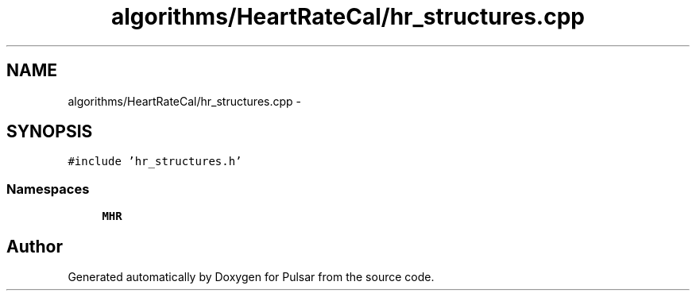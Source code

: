 .TH "algorithms/HeartRateCal/hr_structures.cpp" 3 "Sat Aug 30 2014" "Pulsar" \" -*- nroff -*-
.ad l
.nh
.SH NAME
algorithms/HeartRateCal/hr_structures.cpp \- 
.SH SYNOPSIS
.br
.PP
\fC#include 'hr_structures\&.h'\fP
.br

.SS "Namespaces"

.in +1c
.ti -1c
.RI " \fBMHR\fP"
.br
.in -1c
.SH "Author"
.PP 
Generated automatically by Doxygen for Pulsar from the source code\&.
